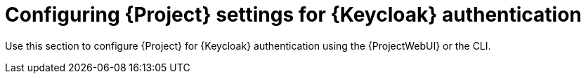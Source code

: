[id="Configuring_Project_Settings_for_Keycloak_Authentication_{context}"]
= Configuring {Project} settings for {Keycloak} authentication

Use this section to configure {Project} for {Keycloak} authentication using the {ProjectWebUI} or the CLI.
